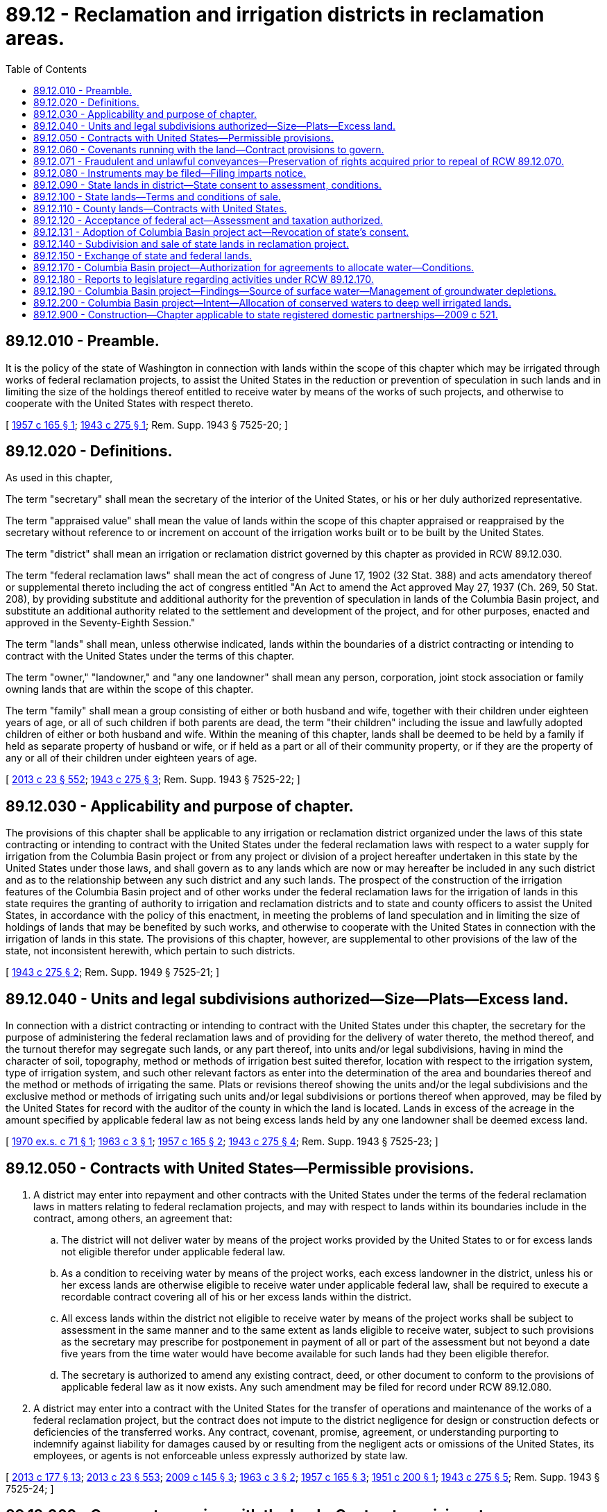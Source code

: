 = 89.12 - Reclamation and irrigation districts in reclamation areas.
:toc:

== 89.12.010 - Preamble.
It is the policy of the state of Washington in connection with lands within the scope of this chapter which may be irrigated through works of federal reclamation projects, to assist the United States in the reduction or prevention of speculation in such lands and in limiting the size of the holdings thereof entitled to receive water by means of the works of such projects, and otherwise to cooperate with the United States with respect thereto.

[ http://leg.wa.gov/CodeReviser/documents/sessionlaw/1957c165.pdf?cite=1957%20c%20165%20§%201[1957 c 165 § 1]; http://leg.wa.gov/CodeReviser/documents/sessionlaw/1943c275.pdf?cite=1943%20c%20275%20§%201[1943 c 275 § 1]; Rem. Supp. 1943 § 7525-20; ]

== 89.12.020 - Definitions.
As used in this chapter,

The term "secretary" shall mean the secretary of the interior of the United States, or his or her duly authorized representative.

The term "appraised value" shall mean the value of lands within the scope of this chapter appraised or reappraised by the secretary without reference to or increment on account of the irrigation works built or to be built by the United States.

The term "district" shall mean an irrigation or reclamation district governed by this chapter as provided in RCW 89.12.030.

The term "federal reclamation laws" shall mean the act of congress of June 17, 1902 (32 Stat. 388) and acts amendatory thereof or supplemental thereto including the act of congress entitled "An Act to amend the Act approved May 27, 1937 (Ch. 269, 50 Stat. 208), by providing substitute and additional authority for the prevention of speculation in lands of the Columbia Basin project, and substitute an additional authority related to the settlement and development of the project, and for other purposes, enacted and approved in the Seventy-Eighth Session."

The term "lands" shall mean, unless otherwise indicated, lands within the boundaries of a district contracting or intending to contract with the United States under the terms of this chapter.

The term "owner," "landowner," and "any one landowner" shall mean any person, corporation, joint stock association or family owning lands that are within the scope of this chapter.

The term "family" shall mean a group consisting of either or both husband and wife, together with their children under eighteen years of age, or all of such children if both parents are dead, the term "their children" including the issue and lawfully adopted children of either or both husband and wife. Within the meaning of this chapter, lands shall be deemed to be held by a family if held as separate property of husband or wife, or if held as a part or all of their community property, or if they are the property of any or all of their children under eighteen years of age.

[ http://lawfilesext.leg.wa.gov/biennium/2013-14/Pdf/Bills/Session%20Laws/Senate/5077-S.SL.pdf?cite=2013%20c%2023%20§%20552[2013 c 23 § 552]; http://leg.wa.gov/CodeReviser/documents/sessionlaw/1943c275.pdf?cite=1943%20c%20275%20§%203[1943 c 275 § 3]; Rem. Supp. 1943 § 7525-22; ]

== 89.12.030 - Applicability and purpose of chapter.
The provisions of this chapter shall be applicable to any irrigation or reclamation district organized under the laws of this state contracting or intending to contract with the United States under the federal reclamation laws with respect to a water supply for irrigation from the Columbia Basin project or from any project or division of a project hereafter undertaken in this state by the United States under those laws, and shall govern as to any lands which are now or may hereafter be included in any such district and as to the relationship between any such district and any such lands. The prospect of the construction of the irrigation features of the Columbia Basin project and of other works under the federal reclamation laws for the irrigation of lands in this state requires the granting of authority to irrigation and reclamation districts and to state and county officers to assist the United States, in accordance with the policy of this enactment, in meeting the problems of land speculation and in limiting the size of holdings of lands that may be benefited by such works, and otherwise to cooperate with the United States in connection with the irrigation of lands in this state. The provisions of this chapter, however, are supplemental to other provisions of the law of the state, not inconsistent herewith, which pertain to such districts.

[ http://leg.wa.gov/CodeReviser/documents/sessionlaw/1943c275.pdf?cite=1943%20c%20275%20§%202[1943 c 275 § 2]; Rem. Supp. 1949 § 7525-21; ]

== 89.12.040 - Units and legal subdivisions authorized—Size—Plats—Excess land.
In connection with a district contracting or intending to contract with the United States under this chapter, the secretary for the purpose of administering the federal reclamation laws and of providing for the delivery of water thereto, the method thereof, and the turnout therefor may segregate such lands, or any part thereof, into units and/or legal subdivisions, having in mind the character of soil, topography, method or methods of irrigation best suited therefor, location with respect to the irrigation system, type of irrigation system, and such other relevant factors as enter into the determination of the area and boundaries thereof and the method or methods of irrigating the same. Plats or revisions thereof showing the units and/or the legal subdivisions and the exclusive method or methods of irrigating such units and/or legal subdivisions or portions thereof when approved, may be filed by the United States for record with the auditor of the county in which the land is located. Lands in excess of the acreage in the amount specified by applicable federal law as not being excess lands held by any one landowner shall be deemed excess land.

[ http://leg.wa.gov/CodeReviser/documents/sessionlaw/1970ex1c71.pdf?cite=1970%20ex.s.%20c%2071%20§%201[1970 ex.s. c 71 § 1]; http://leg.wa.gov/CodeReviser/documents/sessionlaw/1963c3.pdf?cite=1963%20c%203%20§%201[1963 c 3 § 1]; http://leg.wa.gov/CodeReviser/documents/sessionlaw/1957c165.pdf?cite=1957%20c%20165%20§%202[1957 c 165 § 2]; http://leg.wa.gov/CodeReviser/documents/sessionlaw/1943c275.pdf?cite=1943%20c%20275%20§%204[1943 c 275 § 4]; Rem. Supp. 1943 § 7525-23; ]

== 89.12.050 - Contracts with United States—Permissible provisions.
. A district may enter into repayment and other contracts with the United States under the terms of the federal reclamation laws in matters relating to federal reclamation projects, and may with respect to lands within its boundaries include in the contract, among others, an agreement that:

.. The district will not deliver water by means of the project works provided by the United States to or for excess lands not eligible therefor under applicable federal law.

.. As a condition to receiving water by means of the project works, each excess landowner in the district, unless his or her excess lands are otherwise eligible to receive water under applicable federal law, shall be required to execute a recordable contract covering all of his or her excess lands within the district.

.. All excess lands within the district not eligible to receive water by means of the project works shall be subject to assessment in the same manner and to the same extent as lands eligible to receive water, subject to such provisions as the secretary may prescribe for postponement in payment of all or part of the assessment but not beyond a date five years from the time water would have become available for such lands had they been eligible therefor.

.. The secretary is authorized to amend any existing contract, deed, or other document to conform to the provisions of applicable federal law as it now exists. Any such amendment may be filed for record under RCW 89.12.080.

. A district may enter into a contract with the United States for the transfer of operations and maintenance of the works of a federal reclamation project, but the contract does not impute to the district negligence for design or construction defects or deficiencies of the transferred works. Any contract, covenant, promise, agreement, or understanding purporting to indemnify against liability for damages caused by or resulting from the negligent acts or omissions of the United States, its employees, or agents is not enforceable unless expressly authorized by state law.

[ http://lawfilesext.leg.wa.gov/biennium/2013-14/Pdf/Bills/Session%20Laws/House/1416-S2.SL.pdf?cite=2013%20c%20177%20§%2013[2013 c 177 § 13]; http://lawfilesext.leg.wa.gov/biennium/2013-14/Pdf/Bills/Session%20Laws/Senate/5077-S.SL.pdf?cite=2013%20c%2023%20§%20553[2013 c 23 § 553]; http://lawfilesext.leg.wa.gov/biennium/2009-10/Pdf/Bills/Session%20Laws/Senate/5839-S.SL.pdf?cite=2009%20c%20145%20§%203[2009 c 145 § 3]; http://leg.wa.gov/CodeReviser/documents/sessionlaw/1963c3.pdf?cite=1963%20c%203%20§%202[1963 c 3 § 2]; http://leg.wa.gov/CodeReviser/documents/sessionlaw/1957c165.pdf?cite=1957%20c%20165%20§%203[1957 c 165 § 3]; http://leg.wa.gov/CodeReviser/documents/sessionlaw/1951c200.pdf?cite=1951%20c%20200%20§%201[1951 c 200 § 1]; http://leg.wa.gov/CodeReviser/documents/sessionlaw/1943c275.pdf?cite=1943%20c%20275%20§%205[1943 c 275 § 5]; Rem. Supp. 1943 § 7525-24; ]

== 89.12.060 - Covenants running with the land—Contract provisions to govern.
Any or all of the provisions which may be required to be included in recordable contracts may be made covenants running with any tract of land covered by the contract by expressly so providing therein. Recordable contracts expressly providing that any or all of such provisions shall be covenants running with the land covered thereby shall not be destroyed or extinguished by any tax or assessment foreclosure or deed issued pursuant thereto.

Such of the limitations and provisions of RCW 89.12.050 as are included in the repayment contract between the district and the United States, shall govern all the lands within the district unless otherwise provided in such contract and shall govern notwithstanding any other provisions of the laws of this state.

[ http://leg.wa.gov/CodeReviser/documents/sessionlaw/1963c3.pdf?cite=1963%20c%203%20§%203[1963 c 3 § 3]; http://leg.wa.gov/CodeReviser/documents/sessionlaw/1953c148.pdf?cite=1953%20c%20148%20§%201[1953 c 148 § 1]; http://leg.wa.gov/CodeReviser/documents/sessionlaw/1943c275.pdf?cite=1943%20c%20275%20§%206[1943 c 275 § 6]; Rem. Supp. 1943 § 7525-25; ]

== 89.12.071 - Fraudulent and unlawful conveyances—Preservation of rights acquired prior to repeal of RCW  89.12.070.
The rights of any vendee or grantee as defined in section 7(b), chapter 275, Laws of 1943 as amended by section 2(b), chapter 200, Laws of 1951 and in RCW 89.12.070(2) are hereby preserved as to any transactions that were consummated by contract or deed prior to the repeal of said sections by this chapter.

[ http://leg.wa.gov/CodeReviser/documents/sessionlaw/1963c3.pdf?cite=1963%20c%203%20§%206[1963 c 3 § 6]; ]

== 89.12.080 - Instruments may be filed—Filing imparts notice.
There may be filed for record in the office of the county auditor in the county in which the land lies any of the following: (1) Copies of any plat of established farm units approved by the secretary as provided in RCW 89.12.040, when authenticated in the manner authorized by law; (2) copies of any instrument, action, determination, rule or regulation of the secretary made in connection with the provisions of RCW 89.12.050 or otherwise under the federal reclamation laws and which is or may be determinative of title to lands or interest in lands, when authenticated in the manner authorized by law; and (3) any contract or instrument required to be executed by an owner, land purchaser or other person in connection with provisions incorporated in repayment contracts between a district and the United States as authorized by RCW 89.12.050. Such filing shall impart legal notice to the public of the matters and things set out therein.

[ http://leg.wa.gov/CodeReviser/documents/sessionlaw/1943c275.pdf?cite=1943%20c%20275%20§%208[1943 c 275 § 8]; Rem. Supp. 1943 § 7525-27; ]

== 89.12.090 - State lands in district—State consent to assessment, conditions.
Whenever a district to which this chapter applies is organized or in process of organization, the state of Washington, by and through its proper officials, is authorized and directed to have any state lands within the exterior boundaries of such district included as a part of the lands of such district. The state hereby consents to the assessment by the district of such state lands so included in any such irrigation district, and to the enforcement of the payment of such assessments in like manner and to the same extent as applicable to private lands in such districts, except that the payment of such assessment against such state lands shall not be enforced by transfer of title, by tax sale, tax foreclosure or otherwise, until the state has sold or transferred such lands to a private party.

[ http://leg.wa.gov/CodeReviser/documents/sessionlaw/1943c275.pdf?cite=1943%20c%20275%20§%209[1943 c 275 § 9]; Rem. Supp. 1943 § 7525-28; ]

== 89.12.100 - State lands—Terms and conditions of sale.
If state lands within a district have been segregated into farm units and the appraised value thereof established, the state shall recognize and accept the appraisal as determining the market value of such lands, and shall offer the state lands for sale for cash on the following terms and conditions:

. Sales shall be made only at the appraised value; (2) only the number of farm units or acreage specified by applicable federal law as not being excess lands shall be sold to any person or family; (3) applicants for the purchase of a farm unit shall be selected, as nearly as practicable, in accordance with the provisions of subsection (C) of section 4 of the act of congress of December 5, 1924 (43 Stat. 702); and (4) each applicant shall be required to execute a recordable contract within six months from the date the state's conveyance or contract to convey is made, whichever is the earlier, if such a contract is required as a condition to the delivery of water under the terms of the district's repayment contract with the United States; except as the carrying out of any such terms or conditions as to particular state lands may be precluded by provisions of the state Constitution.

The state shall cooperate with the secretary in carrying out the purposes of this chapter and in connection therewith, may execute recordable contracts covering any state lands and such other agreements as are necessary in connection with the administration of this chapter.

[ http://leg.wa.gov/CodeReviser/documents/sessionlaw/1957c165.pdf?cite=1957%20c%20165%20§%204[1957 c 165 § 4]; http://leg.wa.gov/CodeReviser/documents/sessionlaw/1951c200.pdf?cite=1951%20c%20200%20§%203[1951 c 200 § 3]; http://leg.wa.gov/CodeReviser/documents/sessionlaw/1943c275.pdf?cite=1943%20c%20275%20§%2010[1943 c 275 § 10]; Rem. Supp. 1943 § 7525-29; ]

== 89.12.110 - County lands—Contracts with United States.
In the case of any county owned land within any district has been segregated into farm units as provided in RCW 89.12.040 and the appraised value thereof established, the board of county commissioners of the county shall have authority at its option of entering into a contract with the United States to bring any of such county lands as the county board shall determine under the provisions of the recordable contracts provided for in RCW 89.12.040, whenever such contracts are required as a condition to the delivery of water under the terms of the contract between the district and the United States, upon such terms as shall be agreed upon between the county and the United States: PROVIDED, That such contract shall not obligate the county to pay any district assessments levied against such lands except such, if any, as the board of county commissioners of said county shall elect to pay: PROVIDED FURTHER, That nothing herein contained shall be construed to deprive the district of the right to assess such lands, if otherwise assessable and to enforce the collection of the same in the manner provided by law.

[ http://leg.wa.gov/CodeReviser/documents/sessionlaw/1943c275.pdf?cite=1943%20c%20275%20§%2011[1943 c 275 § 11]; Rem. Supp. 1943 § 7525-30; ]

== 89.12.120 - Acceptance of federal act—Assessment and taxation authorized.
The provisions and limitations of subsection 5(b) and 5(c) of the act of congress, as above entitled in RCW 89.12.020, concerning assessment and taxation of lands within the Columbia Basin project while legal title remains vested in the United States are hereby accepted; and assessment and taxation by the state, political subdivisions thereof, and districts are hereby authorized to be made in accordance with such provisions and limitations.

[ http://leg.wa.gov/CodeReviser/documents/sessionlaw/1943c275.pdf?cite=1943%20c%20275%20§%2014[1943 c 275 § 14]; Rem. Supp. 1943 § 7525-33; ]

== 89.12.131 - Adoption of Columbia Basin project act—Revocation of state's consent.
Section 15, chapter 275, Laws of 1943 as amended by section 4, chapter 200, Laws of 1951 and RCW 89.12.130 are each repealed and any adoption, enactment, or consent of this state to the provisions of the federal act, as amended, cited therein are hereby revoked.

[ http://leg.wa.gov/CodeReviser/documents/sessionlaw/1963c3.pdf?cite=1963%20c%203%20§%205[1963 c 3 § 5]; ]

== 89.12.140 - Subdivision and sale of state lands in reclamation project.
The commissioner of public lands of the state of Washington is authorized to cooperate with the secretary of the interior of the United States with a view to facilitate the execution of plans approved by the secretary of the interior for subdivision and disposal of lands under federal reclamation projects constructed or to be constructed under the provisions of the act of congress of June 17, 1902, (32 Stat., 388) and acts amendatory thereof or supplementary thereto in farm units bounded by lines considered more economical and convenient for irrigation and reclamation than the lines of legal subdivisions and for such purpose is authorized to cause to be prepared and filed a plat or plats of any state lands in any such federal reclamation project showing said state lands subdivided into blocks, lots or farm units, with boundary lines other than those of legal subdivisions, and located with a view to greater convenience, economy or efficiency in irrigation and reclamation, and such subdivision into lots, blocks or farm units may be made in harmony with any general plan approved by the secretary of the interior for subdivision of the lands of any such federal reclamation project or any part or division of any such project into blocks, lots or farm units with boundary lines other than the boundary lines of legal subdivisions and designed for more convenient, economical or efficient reclamation and irrigation. And the commissioner of public lands is authorized to offer for sale and to sell such state lands, in the lots, blocks or farm units designated on such plat or plats instead of offering and selling the same in the legal subdivisions of the U.S. public land surveys.

[ http://leg.wa.gov/CodeReviser/documents/sessionlaw/1927c246.pdf?cite=1927%20c%20246%20§%201[1927 c 246 § 1]; RRS § 7402-280; ]

== 89.12.150 - Exchange of state and federal lands.
From and after the date that the consent of the United States shall be given thereto by act of congress, the department of natural resources is authorized, upon request from the secretary of the interior, to cause an appraisal to be made by the board of natural resources of state lands in any division of any federal reclamation project which the secretary of the interior shall advise the department that he or she desires to have subdivided into farm units of class referred to in RCW 89.12.140, and also to cause to be appraised by the board of natural resources such public lands of the United States on the same project, or elsewhere in the state of Washington, as the secretary of the interior may propose to exchange for such state land, and when the secretary of the interior shall have secured from congress authority to make such exchange the department is authorized to exchange such state lands in any federal reclamation project for public lands of the United States on the same project or elsewhere in the state of Washington of approximately equal appraised valuation, and in making such exchange is authorized to execute suitable instruments in writing conveying or relinquishing to the United States such state lands and accepting in lieu thereof such public land of approximately equal appraised valuation.

[ http://lawfilesext.leg.wa.gov/biennium/2013-14/Pdf/Bills/Session%20Laws/Senate/5077-S.SL.pdf?cite=2013%20c%2023%20§%20554[2013 c 23 § 554]; http://leg.wa.gov/CodeReviser/documents/sessionlaw/1988c128.pdf?cite=1988%20c%20128%20§%2075[1988 c 128 § 75]; http://leg.wa.gov/CodeReviser/documents/sessionlaw/1927c246.pdf?cite=1927%20c%20246%20§%202[1927 c 246 § 2]; RRS § 7402-281; ]

== 89.12.170 - Columbia Basin project—Authorization for agreements to allocate water—Conditions.
The department of ecology is authorized to enter into agreements with the United States for the allocation of groundwaters that exist as a result of the Columbia Basin project. The agreements and any allocation of water pursuant to the agreements must be consistent with authorized project purposes, federal and state reclamation laws, including federal rate requirements, and provisions of United States' repayment contracts pertaining to the project. The agreements must provide that the department grant an application to beneficially use such water only if the department determines that the application will not impair existing water rights or project operations or harm the public interest. Use of water allocated pursuant to the terms of the agreements must be contingent upon issuance of licenses by the United States to approved applicants. This section is not intended to alter or affect any ownership interest or rights in groundwaters that are not allocated pursuant to the agreements. Before implementing any such agreements, the department, with the concurrence of the United States, shall adopt a rule setting forth the procedures for implementing the agreements and the priorities for processing of applications. The department is authorized to accept funds for administrative and staff expenses that it incurs in connection with entering into or implementing the agreements.

[ http://lawfilesext.leg.wa.gov/biennium/2001-02/Pdf/Bills/Session%20Laws/House/2874-S.SL.pdf?cite=2002%20c%20330%20§%203[2002 c 330 § 3]; ]

== 89.12.180 - Reports to legislature regarding activities under RCW  89.12.170.
The department of ecology shall report annually to the standing committees of the legislature with jurisdiction over water resources regarding the activities authorized by RCW 89.12.170, beginning December 1, 2002, and ending December 1, 2007.

[ http://lawfilesext.leg.wa.gov/biennium/2001-02/Pdf/Bills/Session%20Laws/House/2874-S.SL.pdf?cite=2002%20c%20330%20§%204[2002 c 330 § 4]; ]

== 89.12.190 - Columbia Basin project—Findings—Source of surface water—Management of groundwater depletions.
. The legislature finds that conserved water from the developed portions of the federal Columbia Basin project can provide an immediate source of surface water to offset a limited portion of groundwater depletions within the undeveloped portions of the federal project extending the availability of groundwater for domestic, municipal, industrial, and agricultural uses. The department of ecology has adopted rules establishing groundwater management subareas within the federal Columbia Basin project. A primary purpose of some of the rules was to manage groundwater depletions that are occurring as a result of the department's decision to allow continued deep well agricultural irrigation in anticipation that development of the federal Columbia Basin project would continue at its historic pace and that project water would replace groundwater and recharge the depleted aquifer.

. The legislature also finds that recent studies have documented water conservation in areas served by project irrigation districts as a result of distribution system lining and piping and use of more efficient conveyance system technology.

[ http://lawfilesext.leg.wa.gov/biennium/2003-04/Pdf/Bills/Session%20Laws/House/2504-S.SL.pdf?cite=2004%20c%20195%20§%201[2004 c 195 § 1]; ]

== 89.12.200 - Columbia Basin project—Intent—Allocation of conserved waters to deep well irrigated lands.
It is the intent of the legislature that the department of ecology enter into agreements with the United States and Columbia Basin project irrigation districts regarding the allocation of water conserved from within areas currently served by project waters to deep well irrigated lands within the federal Columbia Basin project and for other authorized project beneficial uses. The department may provide the irrigation districts data identifying areas with the most serious groundwater depletions. The irrigation districts shall consider and may rely on the department's data and recommendations in making allocation decisions to offset groundwater withdrawals consistent with the operational constraints of the distribution system.

[ http://lawfilesext.leg.wa.gov/biennium/2003-04/Pdf/Bills/Session%20Laws/House/2504-S.SL.pdf?cite=2004%20c%20195%20§%202[2004 c 195 § 2]; ]

== 89.12.900 - Construction—Chapter applicable to state registered domestic partnerships—2009 c 521.
For the purposes of this chapter, the terms spouse, marriage, marital, husband, wife, widow, widower, next of kin, and family shall be interpreted as applying equally to state registered domestic partnerships or individuals in state registered domestic partnerships as well as to marital relationships and married persons, and references to dissolution of marriage shall apply equally to state registered domestic partnerships that have been terminated, dissolved, or invalidated, to the extent that such interpretation does not conflict with federal law. Where necessary to implement chapter 521, Laws of 2009, gender-specific terms such as husband and wife used in any statute, rule, or other law shall be construed to be gender neutral, and applicable to individuals in state registered domestic partnerships.

[ http://lawfilesext.leg.wa.gov/biennium/2009-10/Pdf/Bills/Session%20Laws/Senate/5688-S2.SL.pdf?cite=2009%20c%20521%20§%20198[2009 c 521 § 198]; ]

